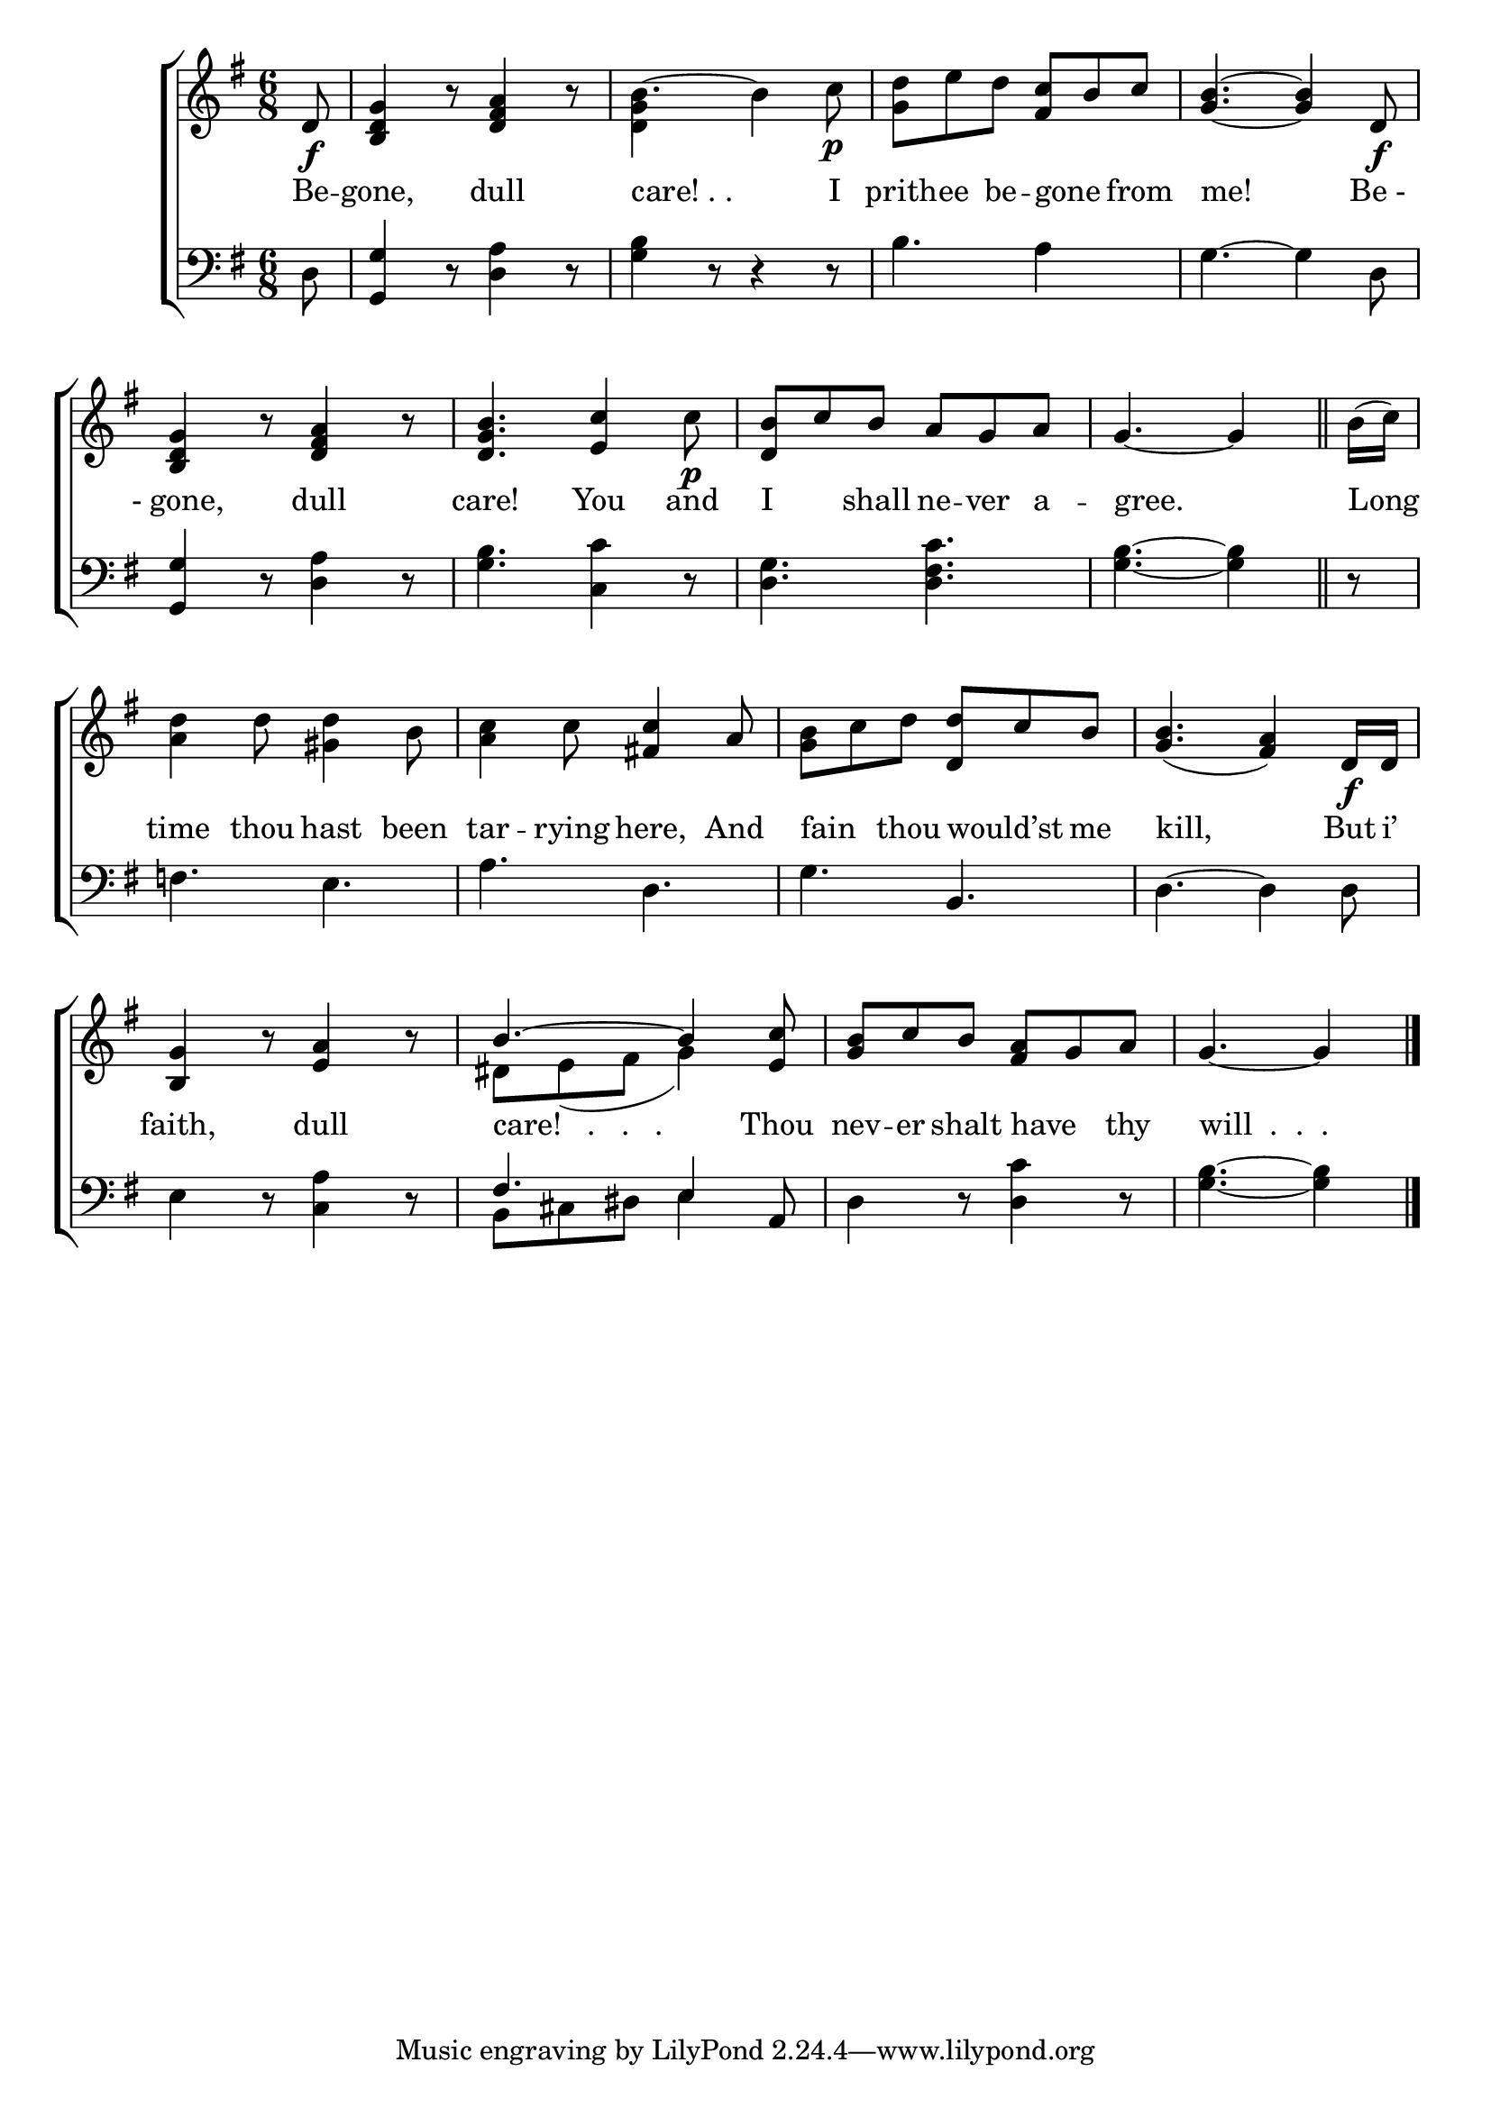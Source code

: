 \version "2.24"
\language "english"

global = {
  \time 6/8
  \key g \major
}

mBreak = { \break }

\score {

  \new ChoirStaff {
    <<
      \new Staff = "up"  {
        <<
          \global
          \new 	Voice = "one" 	\fixed c' {
            %\voiceOne
            \partial 8 d8\f | <b, d g>4 r8 <d fs a>4 r8 | b4.~4 c'8\p | <g d'>8 e' d' <fs c'> b c' | <g b>4.~4 d8\f | \mBreak
            <b, d g>4 r8 <d fs a>4 r8 | <d g b>4. <e c'>4 c'8\p | <d b> c' b a g a | \partial 8*5 g4.~4 \bar "||" | \partial 8 b16( c') | \mBreak
            <a d'>4 d'8 <gs d'>4 b8 | <a c'>4 c'8 <fs! c'>4 a8 | <g b> c' d' <d d'> c' b | <g b>4._( <fs a>4) d16\f d | \mBreak
            <b, g>4 r8 <e a>4 r8 | \stemUp b4.^~4 <e c'>8 | <g b> c' b <fs a> g a | \partial 8*5 g4.~4  | \fine
          }	% end voice one
          \new Voice  \fixed c' {
            \voiceTwo
            s8 | s2. | <d g>4 s2 | s2.*2 | 
            s2.*9 | ds8 e_( fs g4) s8 | s2. | s8*5 |
          } % end voice two
        >>
      } % end staff up

      \new Lyrics \lyricsto "one" {	% verse one
        Be -- gone, dull | "care! . ." I | prith -- ee be -- gone _ from | me! "Be -" | 
        "- gone," dull | care! You and | I _ shall ne -- ver a -- gree. | Long |
        time thou hast been | tar -- rying here, And | fain _ thou would’st _ me | kill, But i’ |
        faith, dull | "care!   .   .   ." Thou | nev -- er shalt have _ thy | "will  .  .  ." |
      }	% end lyrics verse one

      \new   Staff = "down" {
        <<
          \clef bass
          \global
          \new Voice {
            %\voiceThree
            d8 | <g, g>4 r8 <d a>4 r8 | <g b>4 r8 r4 r8 | b4. a4 s8 | g4.~4 d8 |
            <g, g>4 r8 <d a>4 r8 | <g b>4. <c c'>4 r8 | <d g>4. <d fs c'> | <g b>4.~4 | r8 |
            f!4. e | a d | g b, | d4.~4 8 |
            e4 r8 <c a>4 r8 | \stemUp fs4. e4 a,8 | \stemNeutral d4 r8 <d c'>4 r8 | <g b>4.~4 | \fine
          } % end voice three

          \new 	Voice {
            \voiceFour
            s2.*8 |
            s8 | s2.*5 | b,8 cs ds e4 s8 | s2. | s8*5 | 
          }	% end voice four

        >>
      } % end staff down
    >>
  } % end choir staff

  \layout{
    \context{
      \Score {
        \omit  BarNumber
      }%end score
    }%end context
  }%end layout

  \midi{}

}%end score